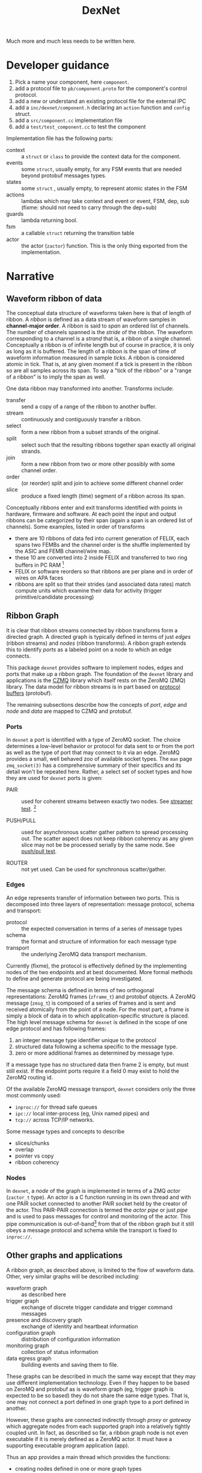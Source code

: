 #+title: DexNet

Much more and much less needs to be written here.


* Developer guidance

1) Pick a name your component, here ~component~.
2) add a protocol file to ~pb/component.proto~ for the component's control protocol.
3) add a new or understand an existing protocol file for the external IPC
4) add a ~inc/dexnet/component.h~ declaring an ~action~ function and ~config~ struct.
5) add a ~src/component.cc~ implementation file
6) add a ~test/test_component.cc~ to test the component

Implementation file has the following parts:

- context :: a ~struct~ or ~class~ to provide the context data for the component.
- events :: some ~struct~, usually empty, for any FSM events that are needed beyond protobuf messages types.
- states :: some ~struct~ , usually empty, to represent atomic states in the FSM
- actions :: lambdas which may take context and event or event, FSM, dep, sub (fixme: should not need to carry through the dep+sub)
- guards :: lambda returning bool.
- fsm :: a callable ~struct~ returning the transition table
- actor :: the actor (~zactor~) function.  This is the only thing exported from the implementation.



* Narrative 

** Waveform ribbon of data

The conceptual data structure of waveforms taken here is that of length of ribbon.  A /ribbon/ is defined as a data stream of waveform samples in *channel-major order*.  A ribbon is said to /span/ an ordered list of channels.  The number of channels spanned is the /stride/ of the ribbon.  The waveform corresponding to a channel is a /strand/ that is, a ribbon of a single channel.  Conceptually a ribbon is of infinite length but of course in practice, it is only as long as it is buffered.  The length of a ribbon is the span of time of waveform information measured in sample /ticks/.  A ribbon is considered atomic in tick.  That is, at any given moment if a tick is present in the ribbon so are all samples across its span.  To say a "tick of the ribbon" or a "range of a ribbon" is to imply the span as well.

One data ribbon may transformed into another.  Transforms include:

- transfer :: send a copy of a range of the ribbon to another buffer.
- stream :: continuously and contiguously transfer a ribbon.
- select :: form a new ribbon from a subset strands of the original.
- split :: select such that the resulting ribbons together span exactly all original strands.
- join :: form a new ribbon from two or more other possibly with some channel order.
- order :: (or reorder) split and join to achieve some different channel order
- slice :: produce a fixed length (time) segment of a ribbon across its span.

Conceptually ribbons enter and exit transforms identified with points in hardware, firmware and software.  At each point the input and output ribbons can be categorized by their span (again a span is an ordered list of channels).  Some examples, listed in order of transforms

 - there are 10 ribbons of data fed into current generation of FELIX, each spans two FEMBs and the channel order is the shuffle implemented by the ASIC and FEMB channel/wire map.
 - these 10 are converted into 2 inside FELIX and transferred to two ring buffers in PC RAM [fn:felixnow]
 - FELIX or software reorders so that ribbons are per plane and in order of wires on APA faces
 - ribbons are split so that their strides (and associated data rates) match compute units which examine their data for activity (trigger primitive/candidate processing)

[fn:felixnow] I'm fuzzy on details here.

** Ribbon Graph

It is clear that ribbon streams connected by ribbon transforms form a directed graph.  A directed graph is typically defined in terms of just /edges/ (ribbon streams) and /nodes/ (ribbon transforms).  A ribbon graph extends this to identify /ports/ as a labeled point on a node to which an edge connects.  

This package ~dexnet~ provides software to implement nodes, edges and ports that make up a ribbon graph.  The foundation of the ~dexnet~ library and applications is the [[http://czmq.zeromq.org/][CZMQ]] library which itself rests on the ZeroMQ (ZMQ) library.  The data model for ribbon streams is in part based on [[https://developers.google.com/protocol-buffers/][protocol buffers]] (protobuf).

The remaining subsections describe how the concepts of /port/, /edge/ and /node/ and /data/ are mapped to CZMQ and protobuf.

*** Ports

In ~dexnet~ a port is identified with a type of ZeroMQ socket.  The choice determines a low-level behavior or protocol for data sent to or from the port as well as the type of port that may connect to it via an edge.  ZeroMQ provides a small, well behaved zoo of available socket types.  The ~man~ page ~zmq_socket(3)~ has a comprehensive summary of their specifics and its detail won't be repeated here.  Rather, a select set of socket types and how they are used for ~dexnet~ ports is given:

- PAIR :: used for coherent streams between exactly two nodes.  See [[./test_dstreamer][streamer test]]. [fn:pipe]

- PUSH/PULL :: used for asynchronous scatter gather pattern to spread processing out.  The scatter aspect does not keep ribbon coherency as any given slice may not be be processed serially by the same node.   See [[./test/test_dpushpull.cc][push/pull test]].

- ROUTER :: not yet used.  Can be used for synchronous scatter/gather.

[fn:pipe] PAIR is also used for actor pipes, see [[Nodes]].

*** Edges

An edge represents transfer of information between two ports.  This is decomposed into three layers of representation: message protocol, schema and transport:

- protocol :: the expected conversation in terms of a series of message types
- schema :: the format and structure of information for each message type
- transport :: the underlying ZeroMQ data transport mechanism.  
Currently (fixme), the protocol is effectively defined by the implementing nodes of the two endpoints and at best documented.  More formal methods to define and generate protocol are being investigated.

The message schema is defined in terms of two orthogonal representations: ZeroMQ frames (~zframe_t~) and protobuf objects.  A ZeroMQ message (~zmsg_t~) is composed of a series of frames and is sent and received atomically from the point of a node.  For the most part, a frame is simply a block of data in to which application-specific structure is placed.  The high level message schema for ~dexnet~ is defined in the scope of one edge protocol and has following frames:

1) an integer message type identifier unique to the protocol
2) structured data following a schema specific to the message type.
3) zero or more additional frames as determined by message type.
If a message type has no structured data then frame 2 is empty, but must still exist.  If the endpoint ports require it a field 0 may exist to hold the ZeroMQ routing id.

Of the available ZeroMQ message transport, ~dexnet~ considers only the three most commonly used:

  - ~inproc://~ for thread safe queues
  - ~ipc://~ local inter-process (eg, Unix named pipes) and
  - ~tcp://~ across TCP/IP networks.  


Some message types and concepts to describe

- slices/chunks
- overlap
- pointer vs copy
- ribbon coherency

*** Nodes

In ~dexnet~, a /node/ of the graph is implemented in terms of a ZMQ /actor/ (~zactor_t~ type).  An actor is a C function running in its own thread and with one PAIR socket connected to another PAIR socket held by the creator of the actor.  This PAIR-PAIR connection is termed the /actor pipe/ or just /pipe/ and is used to pass messages for control and monitoring of the actor.  This pipe communication is out-of-band[fn:looper] from that of the ribbon graph but it still obeys a message protocol and schema while the transport is fixed to ~inproc://~.

[fn:looper] Technically, most actors execute but a single thread and must process messages from the pipe in the same context as they do messages from their ribbon graph ports.  This means that excessive messages from or ignored messages to the actor's creator (``patron''?) can lead to congestion in the ribbon graph.  As in the real arts, patrons must give actors enough freedom of expression if they are to perform well.

The node actor is typically implemented to execute through a small number of phases:
- initialization :: create and, if applicable, bind any port sockets
- running :: respond to input from pipe or ports (typically via ~zloop_t~ or ~zpoller_t~) and/or otherwise emit output.
- shutdown :: prompted by user interrupt or pipe command, gracefully disconnect, free buffers and otherwise cease operation.
In general, connecting to peers should not be done during initialization as there ~dexnet~ explicitly makes no guarantees or assumptions about the state of peers.  Instead, peer connections should be initiated from commands sent by the ``patron'' through the actor pipe.

** Other graphs and applications

A ribbon graph, as described above, is limited to the flow of waveform data.  Other, very similar graphs will be described including:

- waveform graph :: as described here
- trigger graph :: exchange of discrete trigger candidate and trigger command messages
- presence and discovery graph :: exchange of identity and heartbeat information
- configuration graph :: distribution of configuration information 
- monitoring graph :: collection of status information
- data egress graph :: building events and saving them to file.
These graphs can be described in much the same way except that they may use different implementation technology.  Even if they happen to be based on ZeroMQ and protobuf as is waveform graph (eg, trigger graph is expected to be so based) they do not share the same edge types.  That is, one may not connect a port defined in one graph type to a port defined in another.  

However, these graphs are connected indirectly through /proxy/ or /gateway/ which aggregate nodes from each supported graph into a relatively tightly coupled unit.  In fact, as described so far, a ribbon graph node is not even executable if it is merely defined as a ZeroMQ actor.  It must have a supporting executable program application (app).

Thus an app provides a main thread which provides the functions:

- creating nodes defined in one or more graph types
- interface with each node's actor protocol
- providing initial configuration to nodes
- providing human user interface

* State machines

Explicit hierarchical finite state machines (FSM[fn:fsm]) are used for:
- actor control and graph protocol message processing
- app actor servicing 

[fn:fsm] Not flying spaghetti monster.


* Nodes

To abstract commonalities there is a singular ~Node~ class which dynamically assembles itself via configuration and a  plugin class factory.  A ~Node~ consists of

- a collection of "ports", each which associate a name, numerical ID, a ~zsock_t~ and a "current" ~zmsg_t~
- a pipeline of protocol objects (message processors) associated with each port and called for each message
- a payload object which is called for each message.

This construction is instead of an FSM.

** Port

One of the things a port aggregates is the "current" message.  The message is handled differently for sending and receiving.  For receiving:

- ~recv()~ gets the message from the socket, returns it and holds on to it.
- ~msg()~ returns the current message. this can be used by a protocol which is passed the port.

For sending:

- ~msg()~ returns the current message, creating it if needed.  protocols may use this to get the message for constructing.
- ~send()~ sends the current message, which also clears it.

** Protocol

A protocol is a set of related message types.  Each message type is identified by an integer unique within the protocol.  An instance of a message type follows an associated data schema.  All ~dexnet~ message schema are compliant with ~zmsg_t~.  The first frame of every message holds an identifier object specifying the

- protocol identifier
- message type identifier

The schema of any subsequent frames depend on the contents of the first frame.  Any frames, including the first, which has structured data is formatted through protocol buffers.  Frames which hold large amounts of uniformly formatted data (eg, waveform data) or where overhead of protocol buffers is unacceptable may be formatted in another manner.


